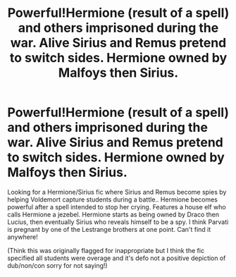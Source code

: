 #+TITLE: Powerful!Hermione (result of a spell) and others imprisoned during the war. Alive Sirius and Remus pretend to switch sides. Hermione owned by Malfoys then Sirius.

* Powerful!Hermione (result of a spell) and others imprisoned during the war. Alive Sirius and Remus pretend to switch sides. Hermione owned by Malfoys then Sirius.
:PROPERTIES:
:Author: jasminfox2001
:Score: 0
:DateUnix: 1618495026.0
:DateShort: 2021-Apr-15
:FlairText: What's That Fic?
:END:
Looking for a Hermione/Sirius fic where Sirius and Remus become spies by helping Voldemort capture students during a battle.. Hermione becomes powerful after a spell intended to stop her crying. Features a house elf who calls Hermione a jezebel. Hermione starts as being owned by Draco then Lucius, then eventually Sirius who reveals himself to be a spy. I think Parvati is pregnant by one of the Lestrange brothers at one point. Can't find it anywhere!

(Think this was originally flagged for inappropriate but I think the fic specified all students were overage and it's defo not a positive depiction of dub/non/con sorry for not saying!)

